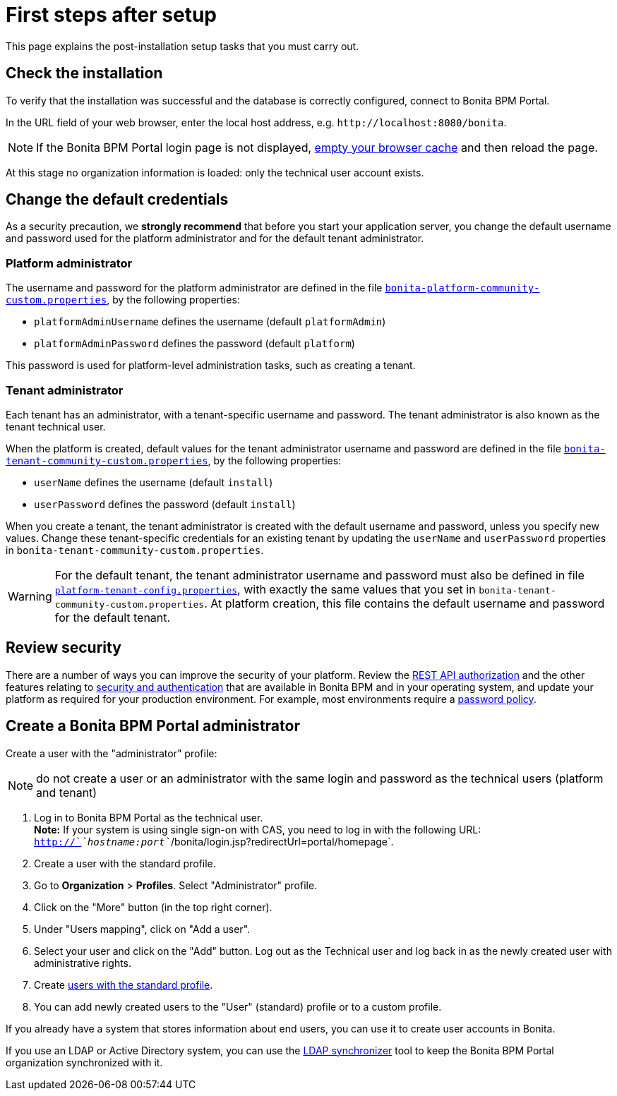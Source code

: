 = First steps after setup
:description: This page explains the post-installation setup tasks that you must carry out.

This page explains the post-installation setup tasks that you must carry out.

== Check the installation

To verify that the installation was successful and the database is correctly configured, connect to Bonita BPM Portal.

In the URL field of your web browser, enter the local host address, e.g. `+http://localhost:8080/bonita+`.

NOTE: If the Bonita BPM Portal login page is not displayed, http://www.wikihow.com/Clear-Your-Browser's-Cache[empty your browser cache] and then reload the page.

At this stage no organization information is loaded: only the technical user account exists.

== Change the default credentials

As a security precaution, we *strongly recommend* that before you start your application server, you change the default username and password used for the platform administrator and for the default tenant administrator.

=== Platform administrator

The username and password for the platform administrator are defined in the file xref:BonitaBPM_platform_setup.adoc[`bonita-platform-community-custom.properties`], by the following properties:

* `platformAdminUsername` defines the username (default `platformAdmin`)
* `platformAdminPassword` defines the password (default `platform`)

This password is used for platform-level administration tasks, such as creating a tenant.

=== Tenant administrator

Each tenant has an administrator, with a tenant-specific username and password. The tenant administrator is also known as the tenant technical user.

When the platform is created, default values for the tenant administrator username and password are defined in the file xref:BonitaBPM_platform_setup.adoc[`bonita-tenant-community-custom.properties`], by the following properties:

* `userName` defines the username (default `install`)
* `userPassword` defines the password (default `install`)

When you create a tenant, the tenant administrator is created with the default username and password, unless you specify new values.
Change these tenant-specific credentials for an existing tenant by updating the `userName` and `userPassword` properties in `bonita-tenant-community-custom.properties`.

[WARNING]
====

For the default tenant, the tenant administrator username and password must also be defined in file xref:BonitaBPM_platform_setup.adoc[`platform-tenant-config.properties`], with exactly the same values that you set in `bonita-tenant-community-custom.properties`.
At platform creation, this file contains the default username and password for the default tenant.
====

== Review security

There are a number of ways you can improve the security of your platform.
Review the xref:rest-api-authorization.adoc[REST API authorization] and the other features relating to xref:_security-and-authentication.adoc[security and authentication] that are available in Bonita BPM and in your operating system, and update your platform as required for your production environment.
For example, most environments require a xref:enforce-password-policy.adoc[password policy].

== Create a Bonita BPM Portal administrator

Create a user with the "administrator" profile:

NOTE: do not create a user or an administrator with the same login and password as the technical users (platform and tenant)

. Log in to Bonita BPM Portal as the technical user. +
*Note:* If your system is using single sign-on with CAS, you need to log in with the following URL: `http://`_`hostname:port`_`/bonita/login.jsp?redirectUrl=portal/homepage`.
. Create a user with the standard profile.
. Go to *Organization* > *Profiles*. Select "Administrator" profile.
. Click on the "More" button (in the top right corner).
. Under "Users mapping", click on "Add a user".
. Select your user and click on the "Add" button. Log out as the Technical user and log back in as the newly created user with administrative rights.
. Create xref:manage-a-user.adoc[users with the standard profile].
. You can add newly created users to the "User" (standard) profile or to a custom profile.

If you already have a system that stores information about end users, you can use it to create user accounts in Bonita.

If you use an LDAP or Active Directory system, you can use the xref:ldap-synchronizer.adoc[LDAP synchronizer] tool to keep the Bonita BPM Portal organization synchronized with it.
